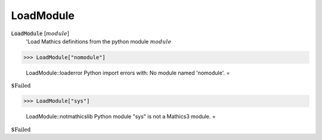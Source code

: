 LoadModule
==========


:code:`LoadModule` [:math:`module`]
    'Load Mathics definitions from the python module :math:`module`





>>> LoadModule["nomodule"]

    LoadModule::loaderror Python import errors with: No module named 'nomodule'.
    =

:math:`\text{\$Failed}`


>>> LoadModule["sys"]

    LoadModule::notmathicslib Python module "sys" is not a Mathics3 module.
    =

:math:`\text{\$Failed}`



